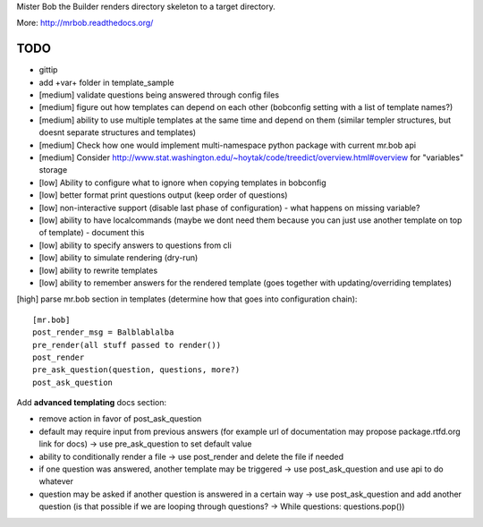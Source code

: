 Mister Bob the Builder renders directory skeleton to a target directory.

More: http://mrbob.readthedocs.org/

TODO
====

- gittip
- add +var+ folder in template_sample
- [medium] validate questions being answered through config files
- [medium] figure out how templates can depend on each other (bobconfig setting with a list of template names?)
- [medium] ability to use multiple templates at the same time and depend on them (similar templer structures, but doesnt separate structures and templates)
- [medium] Check how one would implement multi-namespace python package with current mr.bob api
- [medium] Consider http://www.stat.washington.edu/~hoytak/code/treedict/overview.html#overview for "variables" storage
- [low] Ability to configure what to ignore when copying templates in bobconfig
- [low] better format print questions output (keep order of questions)
- [low] non-interactive support (disable last phase of configuration) - what happens on missing variable?
- [low] ability to have localcommands (maybe we dont need them because you can just use another template on top of template) - document this
- [low] ability to specify answers to questions from cli
- [low] ability to simulate rendering (dry-run)
- [low] ability to rewrite templates
- [low] ability to remember answers for the rendered template (goes together with updating/overriding templates)


[high] parse mr.bob section in templates (determine how that goes into configuration chain):

::

    [mr.bob]
    post_render_msg = Balblablalba
    pre_render(all stuff passed to render())
    post_render
    pre_ask_question(question, questions, more?)
    post_ask_question

Add **advanced templating** docs section:

- remove action in favor of post_ask_question
- default may require input from previous answers (for example url of documentation may propose package.rtfd.org link for docs) -> use pre_ask_question to set default value
- ability to conditionally render a file -> use post_render and delete the file if needed
- if one question was answered, another template may be triggered -> use post_ask_question and use api to do whatever
- question may be asked if another question is answered in a certain way -> use post_ask_question and add another question (is that possible if we are looping through questions? -> While questions: questions.pop())
